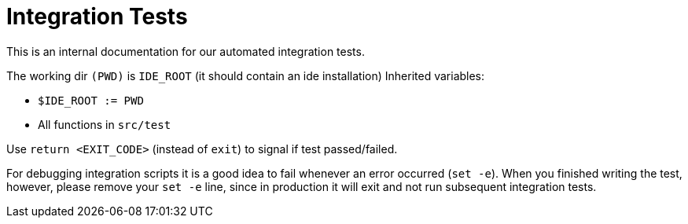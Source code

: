 = Integration Tests

This is an internal documentation for our automated integration tests.

The working dir `(PWD)` is `IDE_ROOT` (it should contain an ide installation) Inherited variables:

* `$IDE_ROOT := PWD`
* All functions in `src/test`

Use `return <EXIT_CODE>` (instead of `exit`) to signal if test passed/failed.

For debugging integration scripts it is a good idea to fail whenever an error occurred (`set -e`).
When you finished writing the test, however, please remove your `set -e` line, since in production it will exit and not run subsequent integration tests.



